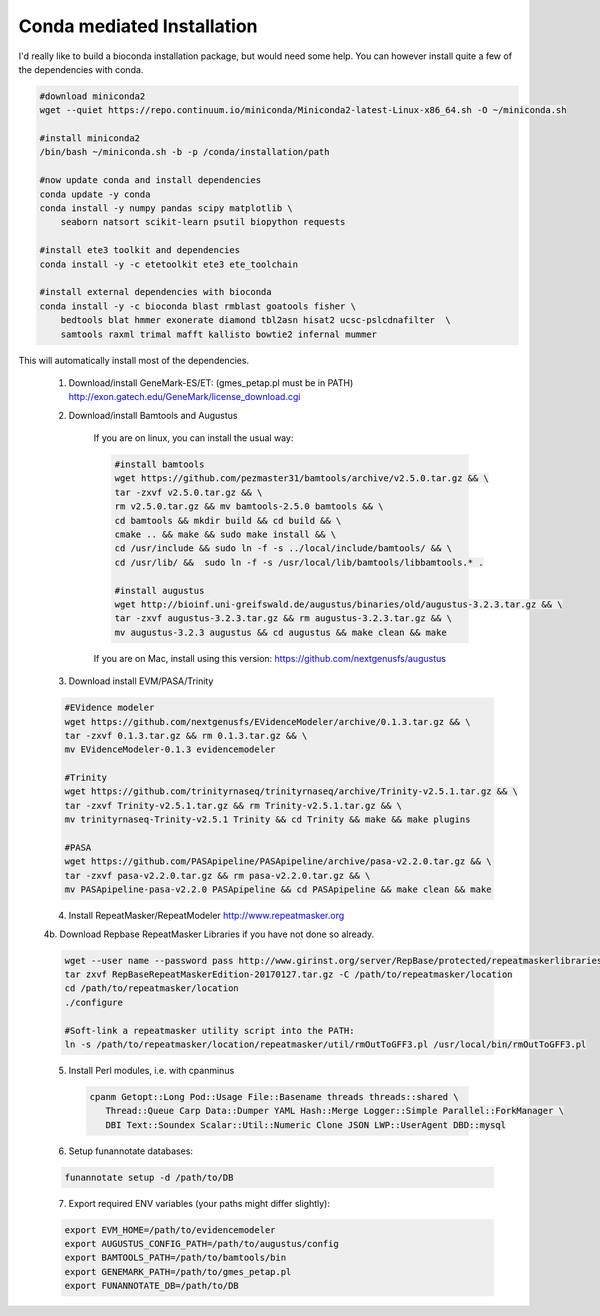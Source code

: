 
.. _conda:

Conda mediated Installation
^^^^^^^^^^^^^^^^^^^^^^^^^^^^^^^^

I'd really like to build a bioconda installation package, but would need some help.  You can however install quite a few of the dependencies with conda.

.. code-block:: none
    
    #download miniconda2
    wget --quiet https://repo.continuum.io/miniconda/Miniconda2-latest-Linux-x86_64.sh -O ~/miniconda.sh
    
    #install miniconda2
    /bin/bash ~/miniconda.sh -b -p /conda/installation/path
    
    #now update conda and install dependencies
    conda update -y conda
    conda install -y numpy pandas scipy matplotlib \
        seaborn natsort scikit-learn psutil biopython requests
    
    #install ete3 toolkit and dependencies
    conda install -y -c etetoolkit ete3 ete_toolchain
    
    #install external dependencies with bioconda
    conda install -y -c bioconda blast rmblast goatools fisher \
        bedtools blat hmmer exonerate diamond tbl2asn hisat2 ucsc-pslcdnafilter  \
        samtools raxml trimal mafft kallisto bowtie2 infernal mummer
    
    
This will automatically install most of the dependencies. 

    1.  Download/install GeneMark-ES/ET: (gmes_petap.pl must be in PATH)
        http://exon.gatech.edu/GeneMark/license_download.cgi
    
    2. Download/install Bamtools and Augustus
    
        If you are on linux, you can install the usual way:
        
        .. code-block:: none 
        
            #install bamtools
            wget https://github.com/pezmaster31/bamtools/archive/v2.5.0.tar.gz && \
            tar -zxvf v2.5.0.tar.gz && \
            rm v2.5.0.tar.gz && mv bamtools-2.5.0 bamtools && \
            cd bamtools && mkdir build && cd build && \
            cmake .. && make && sudo make install && \
            cd /usr/include && sudo ln -f -s ../local/include/bamtools/ && \
            cd /usr/lib/ &&  sudo ln -f -s /usr/local/lib/bamtools/libbamtools.* .
            
            #install augustus
            wget http://bioinf.uni-greifswald.de/augustus/binaries/old/augustus-3.2.3.tar.gz && \
            tar -zxvf augustus-3.2.3.tar.gz && rm augustus-3.2.3.tar.gz && \
            mv augustus-3.2.3 augustus && cd augustus && make clean && make
        
        If you are on Mac, install using this version: https://github.com/nextgenusfs/augustus
     
    3. Download install EVM/PASA/Trinity

    .. code-block:: none
    
        #EVidence modeler
        wget https://github.com/nextgenusfs/EVidenceModeler/archive/0.1.3.tar.gz && \
        tar -zxvf 0.1.3.tar.gz && rm 0.1.3.tar.gz && \
        mv EVidenceModeler-0.1.3 evidencemodeler
        
        #Trinity
        wget https://github.com/trinityrnaseq/trinityrnaseq/archive/Trinity-v2.5.1.tar.gz && \
        tar -zxvf Trinity-v2.5.1.tar.gz && rm Trinity-v2.5.1.tar.gz && \
        mv trinityrnaseq-Trinity-v2.5.1 Trinity && cd Trinity && make && make plugins
       
        #PASA
        wget https://github.com/PASApipeline/PASApipeline/archive/pasa-v2.2.0.tar.gz && \
        tar -zxvf pasa-v2.2.0.tar.gz && rm pasa-v2.2.0.tar.gz && \
        mv PASApipeline-pasa-v2.2.0 PASApipeline && cd PASApipeline && make clean && make
        

    4.  Install RepeatMasker/RepeatModeler  http://www.repeatmasker.org
    
     
    4b. Download Repbase RepeatMasker Libraries if you have not done so already.

    .. code-block:: none 
      
        wget --user name --password pass http://www.girinst.org/server/RepBase/protected/repeatmaskerlibraries/RepBaseRepeatMaskerEdition-20170127.tar.gz
        tar zxvf RepBaseRepeatMaskerEdition-20170127.tar.gz -C /path/to/repeatmasker/location
        cd /path/to/repeatmasker/location
        ./configure

        #Soft-link a repeatmasker utility script into the PATH:
        ln -s /path/to/repeatmasker/location/repeatmasker/util/rmOutToGFF3.pl /usr/local/bin/rmOutToGFF3.pl
        
    5. Install Perl modules, i.e. with cpanminus
    
     .. code-block:: none
     
         cpanm Getopt::Long Pod::Usage File::Basename threads threads::shared \
            Thread::Queue Carp Data::Dumper YAML Hash::Merge Logger::Simple Parallel::ForkManager \
            DBI Text::Soundex Scalar::Util::Numeric Clone JSON LWP::UserAgent DBD::mysql
   
    
    6.  Setup funannotate databases:

    .. code-block:: none
        
        funannotate setup -d /path/to/DB

    7.  Export required ENV variables (your paths might differ slightly):
    
    .. code-block:: none

        export EVM_HOME=/path/to/evidencemodeler
        export AUGUSTUS_CONFIG_PATH=/path/to/augustus/config
        export BAMTOOLS_PATH=/path/to/bamtools/bin
        export GENEMARK_PATH=/path/to/gmes_petap.pl
        export FUNANNOTATE_DB=/path/to/DB